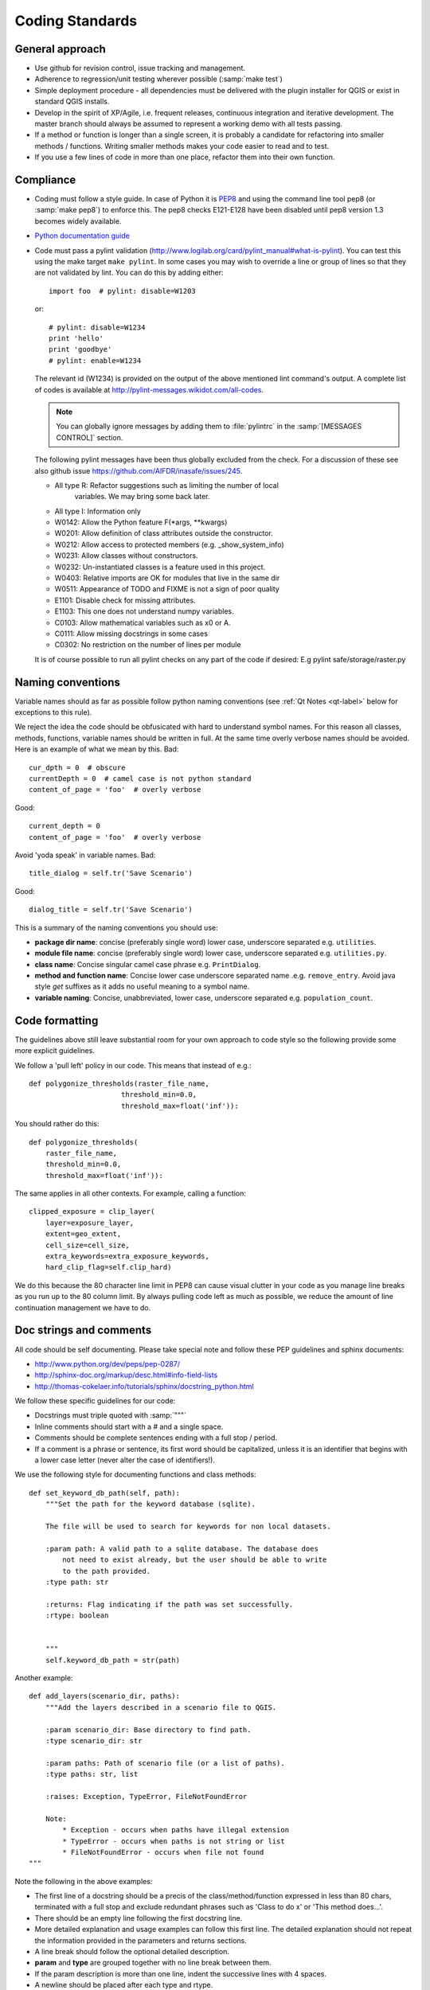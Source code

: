.. _coding_standards:

Coding Standards
================

.. _general-approach-label:

General approach
----------------

* Use github for revision control, issue tracking and management.
* Adherence to regression/unit testing wherever possible (:samp:`make test`)
* Simple deployment procedure - all dependencies must be delivered with
  the plugin installer for QGIS or exist in standard QGIS installs.
* Develop in the spirit of XP/Agile, i.e. frequent releases, continuous
  integration and iterative development. The master branch should always
  be assumed to represent a working demo with all tests passing.
* If a method or function is longer than a single screen, it is probably a
  candidate for refactoring into smaller methods / functions. Writing smaller
  methods makes your code easier to read and to test.
* If you use a few lines of code in more than one place, refactor them into
  their own function.

.. _standards-compliance-label:

Compliance
----------

* Coding must follow a style guide. In case of Python it is
  `PEP8 <http://www.python.org/dev/peps/pep-0008>`_ and
  using the command line tool pep8 (or :samp:`make pep8`) to enforce this.
  The pep8 checks E121-E128 have been disabled until pep8 version 1.3 becomes
  widely available.
* `Python documentation guide <http://www.python.org/dev/peps/pep-0257>`_
* Code must pass a pylint validation
  (http://www.logilab.org/card/pylint_manual#what-is-pylint). You can test
  this using the make target ``make pylint``. In some cases you may wish to
  override a line or group of lines so that they are not validated by lint.
  You can do this by adding either::

     import foo  # pylint: disable=W1203

  or::

     # pylint: disable=W1234
     print 'hello'
     print 'goodbye'
     # pylint: enable=W1234

  The relevant id (W1234) is provided on the output of the above mentioned lint
  command's output. A complete list of codes is available at
  http://pylint-messages.wikidot.com/all-codes.

  .. note:: You can globally ignore messages by adding them to :file:`pylintrc`
     in the :samp:`[MESSAGES CONTROL]` section.

  The following pylint messages have been thus globally excluded from the
  check. For a discussion of these see also github issue
  https://github.com/AIFDR/inasafe/issues/245.

  * All type R: Refactor suggestions such as limiting the number of local
                variables. We may bring some back later.
  * All type I: Information only
  * W0142: Allow the Python feature F(\*args, \*\*kwargs)
  * W0201: Allow definition of class attributes outside the constructor.
  * W0212: Allow access to protected members (e.g. _show_system_info)
  * W0231: Allow classes without constructors.
  * W0232: Un-instantiated classes is a feature used in this project.
  * W0403: Relative imports are OK for modules that live in the same dir
  * W0511: Appearance of TODO and FIXME is not a sign of poor quality
  * E1101: Disable check for missing attributes.
  * E1103: This one does not understand numpy variables.
  * C0103: Allow mathematical variables such as x0 or A.
  * C0111: Allow missing docstrings in some cases
  * C0302: No restriction on the number of lines per module

  It is of course possible to run all pylint checks on any part of the code
  if desired: E.g pylint safe/storage/raster.py


.. _naming-conventions-label:

Naming conventions
------------------

Variable names should as far as possible follow python naming conventions (see
:ref:`Qt Notes <qt-label>` below for exceptions to this rule).

We reject the idea the code should be obfusicated with hard to understand
symbol names. For this reason all classes, methods, functions, variable names
should be written in full. At the same time overly verbose names should be
avoided. Here is an example of what we mean by this. Bad::

    cur_dpth = 0  # obscure
    currentDepth = 0  # camel case is not python standard
    content_of_page = 'foo'  # overly verbose

Good::

    current_depth = 0
    content_of_page = 'foo'  # overly verbose


Avoid 'yoda speak' in variable names. Bad::

    title_dialog = self.tr('Save Scenario')

Good::

    dialog_title = self.tr('Save Scenario')

This is a summary of the naming conventions you should use:

* **package dir name**: concise (preferably single word) lower case, underscore
  separated e.g. ``utilities``.
* **module file name**: concise (preferably single word) lower case, underscore
  separated e.g. ``utilities.py``.
* **class name**: Concise singular camel case phrase e.g. ``PrintDialog``.
* **method and function name**: Concise lower case underscore separated name
  .e.g. ``remove_entry``. Avoid java style *get* suffixes as it adds no
  useful meaning to a symbol name.
* **variable naming**: Concise, unabbreviated, lower case, underscore separated
  e.g. ``population_count``.

.. _code_formatting:

Code formatting
---------------

The guidelines above still leave substantial room for your own approach to
code style so the following provide some more explicit guidelines.

We follow a 'pull left' policy in our code. This means that instead of e.g.::

    def polygonize_thresholds(raster_file_name,
                          threshold_min=0.0,
                          threshold_max=float('inf')):

You should rather do this::

    def polygonize_thresholds(
        raster_file_name,
        threshold_min=0.0,
        threshold_max=float('inf')):

The same applies in all other contexts. For example, calling a function::

    clipped_exposure = clip_layer(
        layer=exposure_layer,
        extent=geo_extent,
        cell_size=cell_size,
        extra_keywords=extra_exposure_keywords,
        hard_clip_flag=self.clip_hard)

We do this because the 80 character line limit in PEP8 can cause visual clutter
in your code as you manage line breaks as you run up to the 80 column limit. By
always pulling code left as much as possible, we reduce the amount of line
continuation management we have to do.

.. _doc-strings-label:

Doc strings and comments
------------------------

All code should be self documenting. Please take special note and follow
these PEP guidelines and sphinx documents:

* http://www.python.org/dev/peps/pep-0287/
* http://sphinx-doc.org/markup/desc.html#info-field-lists
* http://thomas-cokelaer.info/tutorials/sphinx/docstring_python.html

We follow these specific guidelines for our code:

* Docstrings must triple quoted with :samp:`"""`
* Inline comments should start with a # and a single space.
* Comments should be complete sentences ending with a full stop / period.
* If a comment is a phrase or sentence, its first word should be capitalized,
  unless it is an identifier that begins with a lower case letter (never alter
  the case of identifiers!).

We use the following style for documenting functions and class methods::

    def set_keyword_db_path(self, path):
        """Set the path for the keyword database (sqlite).

        The file will be used to search for keywords for non local datasets.

        :param path: A valid path to a sqlite database. The database does
            not need to exist already, but the user should be able to write
            to the path provided.
        :type path: str

        :returns: Flag indicating if the path was set successfully.
        :rtype: boolean


        """
        self.keyword_db_path = str(path)


Another example::

    def add_layers(scenario_dir, paths):
        """Add the layers described in a scenario file to QGIS.

        :param scenario_dir: Base directory to find path.
        :type scenario_dir: str

        :param paths: Path of scenario file (or a list of paths).
        :type paths: str, list

        :raises: Exception, TypeError, FileNotFoundError

        Note:
            * Exception - occurs when paths have illegal extension
            * TypeError - occurs when paths is not string or list
            * FileNotFoundError - occurs when file not found
    """

Note the following in the above examples:

* The first line of a docstring should be a precis of the class/method/function
  expressed in less than 80 chars, terminated with a full stop and exclude
  redundant phrases such as 'Class to do x' or 'This method does...'.
* There should be an empty line following the first docstring line.
* More detailed explanation and usage examples can follow this first line. The
  detailed explanation should not repeat the information provided in the
  parameters and returns sections.
* A line break should follow the optional detailed description.
* **param** and **type** are grouped together with no line break between them.
* If the param description is more than one line, indent the successive lines
  with 4 spaces.
* A newline should be placed after each type and rtype.
* If multiple types are allowed, separate them with commas e.g. ``:rtype: str,
  boolean``.
* If a function or method returns nothing, no **returns** section is used.
* If a function or method does not raise anything explicitly, no raises section
  is used.
* If a function or method is extremely obvious there is no need to have
  anything more than a single line docstring.
* If a function or method returns a tuple it should be be documented as
  ``:rtype: (<type>, <type>, ..)`` e.g. ``:rtype: (int, int)``.

Please also see the :ref:`api-documentation-howto-label` section for more
information on how to document your code properly.

Annotating API changes and additions
------------------------------------

Whenever you add or change a module, class, function or method, you should
annotate it accordingly. The method for doing this is described on the
`Sphinx paragraph markup page <http://sphinx-doc.org/markup/para.html>`_. Here
are a couple of examples:

Adding a new module::

    """Impact function utilities.

    .. versionadded:: 2.1
    ""'

Adding a new method to a class::

    """Computes the number of affected people.

    .. versionadded:: 2.1
    """

Changing an existing method API::

    def show_static_message(self, message, foo):
    """Send a static message to the message viewer.

    .. versionchanged:: 2.1
        Added foo parameter.

    Static messages cause any previous content in the MessageViewer to be
    replaced with new content.

    :param message: An instance of our rich message class.
    :type message: Message

    :param foo: Some new parameter.
    :type foo: str

    """
    dispatcher.send(
        signal=STATIC_MESSAGE_SIGNAL,
        sender=self,
        message=message)



.. _strings-and-internationalisation-label:

Strings and internationalisation
--------------------------------

* Simple strings in source code should be quoted with :samp:`'`
* Favour interpolation over concatenation. For example this is bad::

    world = 'World'
    foo = 'Hello ' + world

And this is good::

    world = 'World'
    food = 'Hello %s' % world

* Use parenthesis for long strings. For example this is bad::

    foo = 'The quick brown fox jumps over the lazy dog. ' +
          'The slow fat rat runs around the mouldy cheese.'

And this is good::

    bar = (
        'The quick brown fox jumps over the lazy dog. '
        'The slow fat rat runs around the mouldy cheese.')

.. note:: The good example above follows the 'pull left' principle.

* All strings should be internationalisation enabled. Please see :doc:`i18n`
  for details.
* When using gettext, alias the uggettext as tr, and do not use the common
  convention of ``_('foo')`` as the underscore trips up some tools like pylint,
  sphinx. Also using ``tr`` makes it easy to migrate code to and from Qt's
  translation system and gettext.

* If you use a literal string or expression in more than one place, refactor
  it into a function or variable.

.. _module-header-label:

Standard headers
----------------

Each source file should include a standard header containing copyright,
authorship and version metadata as shown in the exampled below.

**Example standard header**::

    # -*- coding: utf-8 -*-
    """**One line description.**

    .. tip::
       Detailed multi-paragraph description...

    """

    __author__ = 'Ole Nielsen <ole.moller.nielsen@gmail.com>'
    __revision__ = '$Format:%H$'
    __date__ = '01/11/2010'
    __license__ = "GPL"
    __copyright__ = 'Copyright 2012, Australia Indonesia Facility for '
    __copyright__ += 'Disaster Reduction'


.. note::
   Please see :ref:`faq_developer` for details on how the revision tag
   is replaced with the SHA1 for the file when the release packages are made.

.. _qt-label:

Qt Guidelines
.............

Don't use old style signal/slot connectors::

    myButton = self.pbnHelp
    QtCore.QObject.connect(
        myButton, QtCore.SIGNAL('clicked()'), self.show_help)

Use new style connectors::

    self.pbnHelp.clicked.connect(self.show_help)


Use multi-inheritance for designer based classes so that we can use autoconnect
slots.::

    class FooDialog(QtGui.QDialog, Ui_FooBase):
        """Dialog to prompt for widget names."""

        def __init__(self, parent=None):
            """Constructor for the dialog.

            This dialog will allow the user to select foo names from  a list.

            :param parent: Optional widget to use as parent
            :type parent: QWidget
            """
            QtGui.QDialog.__init__(self, parent)
            # Set up the user interface from Designer.
            self.setupUi(self)
            # ... further implementation here ...

Then we can do this to listen for a click on button bar.::

    def on_bar_clicked(self):
        """Auto slot to listen for button click."""
        pass

The callback above is called when the button is clicked simply by virtue of the
fact that it uses the naming convention ``on_<object>_clicked``.

Note that in some cases you need to explicitly specify which signature is being
listened for by using the pyqtSignature decorator.::

    @pyqtSignature('int')
    def on_cboPolygonLayers_currentIndexChanged(self, theIndex=None):
        """Automatic slot executed when the layer is changed to update fields.

        :param theIndex: Passed by the signal that triggers this slot.
        :type theIndex: int
        """
        layerId = self.cboPolygonLayers.itemData(
            theIndex, QtCore.Qt.UserRole)
        return layer_id

Failure to do this may result in the slot being called multiple times per event
which is usually undesirable.

Also in some cases using the Qt API will lead you into conflict with our PEP8
naming conventions for methods and variables. This is unavoidable but should
be used only in these specific instances e.g.::

    def on_foo_indexChanged():
        pass


Qt's naming convention causes a bit of a clash when using with 'normal' python
underscore names. For this reason we adopt the following strategy:

* in designer use underscore based naming for objects
* in your concrete implementations you should be able to then use mostly
  underscore separated names except in cases where using autoconnect slots.
* in designer you should call the form a name ending in Base e.g.
  **FooDialogBase**. By convention the concrete implementation is called the
  same sans the Base suffix e.g. **FooDialog**.

.. _hig-label:

Human Interface Guidelines
---------------------------

For consistency of user experience, the user interfaces created in Risk
in a Box should adhere to the QGIS Human Interface Guidelines (HIG) which
are listed here for your convenience:

+ Group related elements using group boxes:
  Try to identify elements that can be grouped together and then use group
  boxes with a label to identify the topic of that group.  Avoid using group
  boxes with only a single widget / item inside.
+ Capitalise first letter only in labels:
  Labels (and group box labels) should be written as a phrase with leading
  capital letter, and all remaining words written with lower case first letters
+ Do not end labels for widgets or group boxes with a colon:
  Adding a colon causes visual noise and does not impart additional meaning,
  so don't use them. An exception to this rule is when you have two labels next
  to each other e.g.: Label1 [Plugin Path:] Label2 [/path/to/plugins]
+ Keep harmful actions away from harmless ones:
  If you have actions for 'delete', 'remove' etc, try to impose adequate space
  between the harmful action and innocuous actions so that the users is less
  likely to inadvertently click on the harmful action.
+ Always use a QButtonBox for 'OK', 'Cancel' etc buttons:
  Using a button box will ensure that the order of 'OK' and 'Cancel' etc,
  buttons is consistent with the operating system / locale / desktop
  environment that the user is using.
+ Tabs should not be nested. If you use tabs, follow the style of the
  tabs used in QgsVectorLayerProperties / QgsProjectProperties etc.
  i.e. tabs at top with icons at 22x22.
+ Widget stacks should be avoided if at all possible. They cause problems with
  layouts and inexplicable (to the user) resizing of dialogs to accommodate
  widgets that are not visible.
+ Try to avoid technical terms and rather use a laymans equivalent e.g. use
  the word 'Transparency' rather than 'Alpha Channel' (contrived example),
  'Text' instead of 'String' and so on.
+ Use consistent iconography. If you need an icon or icon elements, please
  contact Robert Szczepanek on the mailing list for assistance.
+ Place long lists of widgets into scroll boxes. No dialog should exceed 580
  pixels in height and 1000 pixels in width.
+ Separate advanced options from basic ones. Novice users should be able to
  quickly access the items needed for basic activities without needing to
  concern themselves with complexity of advanced features. Advanced features
  should either be located below a dividing line, or placed onto a separate tab.
+ Don't add options for the sake of having lots of options. Strive to keep the
  user interface minimalistic and use sensible defaults.
+ If clicking a button will spawn a new dialog, an ellipsis (...) should be
  suffixed to the button text.

Code statistics
...............

* https://www.ohloh.net/p/inasafe/analyses/latest
* https://github.com/AIFDR/inasafe/network
* https://github.com/AIFDR/inasafe/graphs

